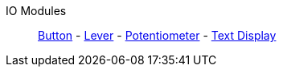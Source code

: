 IO Modules::
+
====
xref:buildings/ModularControlPanel/Button.adoc[Button]
-
xref:buildings/ModularControlPanel/Lever.adoc[Lever]
-
xref:buildings/ModularControlPanel/Potentiometer.adoc[Potentiometer]
-
xref:buildings/ModularControlPanel/TextDisplay.adoc[Text Display]
====